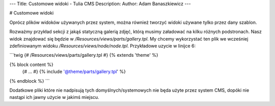 ---
Title: Customowe widoki - Tulia CMS
Description: 
Author: Adam Banaszkiewicz
---

# Customowe widoki

Oprócz plików widoków używanych przez system, można również tworzyć widoki używane tylko przez dany szablon.

Rozważmy przykład sekcji z jakąś statyczną galerią zdjęć, którą musimy załadować na kilku różnych podstronach. Nasz widok
znajdować się będzie w `/Resources/views/parts/gallery.tpl`. My chcemy wykorzystać ten plik we wcześniej zdefiniowanym
widoku `/Resources/views/node/node.tpl`. Przykładowe uzycie w linijce 6:

```twig
{# /Resources/views/parts/gallery.tpl #}
{% extends 'theme' %}

{% block content %}
    {# ... #}
    {% include '@theme/parts/gallery.tpl' %}
{% endblock %}
```

Dodatkowe pliki które nie nadpisują tych domyślnych/systemowych nie będa użyte przez system CMS, dopóki nie nastąpi ich
jawny użycie w jakimś miejscu.

